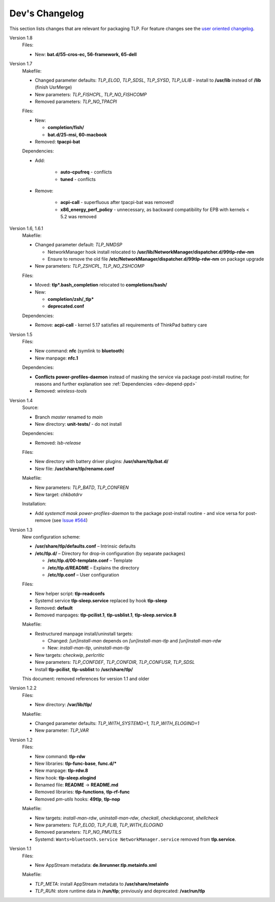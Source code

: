Dev's Changelog
===============
This section lists changes that are relevant for packaging TLP.
For feature changes see the
`user oriented changelog <https://github.com/linrunner/TLP/blob/main/changelog>`_.

Version 1.8
    Files:

    - New: **bat.d/55-cros-ec, 56-framework, 65-dell**


Version 1.7
    Makefile:

    - Changed parameter defaults: `TLP_ELOD`, `TLP_SDSL`, `TLP_SYSD`, `TLP_ULIB` -
      install to **/usr/lib** instead of **/lib** (finish UsrMerge)
    - New parameters: `TLP_FISHCPL`, `TLP_NO_FISHCOMP`
    - Removed parameters: `TLP_NO_TPACPI`

    Files:

    - New:

      - **completion/fish/**
      - **bat.d/25-msi, 60-macbook**

    - Removed: **tpacpi-bat**

    Dependencies:

    - Add:

        - **auto-cpufreq** - conflicts
        - **tuned** - conflicts

    - Remove:

        - **acpi-call** - superfluous after tpacpi-bat was removed!
        - **x86_energy_perf_policy** - unnecessary, as backward compatibility
          for EPB with kernels < 5.2 was removed

Version 1.6, 1.6.1
    Makefile:

    - Changed parameter default: `TLP_NMDSP`

      - NetworkManager hook install relocated to
        **/usr/lib/NetworkManager/dispatcher.d/99tlp-rdw-nm**
      - Ensure to remove the old file
        **/etc/NetworkManager/dispatcher.d/99tlp-rdw-nm**
        on package upgrade

    - New parameters: `TLP_ZSHCPL`, `TLP_NO_ZSHCOMP`

    Files:

    - Moved: **tlp*.bash_completion** relocated to **completions/bash/**
    - New:

      - **completion/zsh/_tlp***
      - **deprecated.conf**

    Dependencies:

    - Remove: **acpi-call** - kernel 5.17 satisfies all requirements
      of ThinkPad battery care

Version 1.5
    Files:

    - New command: **nfc** (symlink to **bluetooth**)
    - New manpage: **nfc.1**

    Dependencies:

    - **Conflicts power-profiles-daemon** instead of masking the
      service via package post-install routine; for reasons and further explanation
      see :ref:`Dependencies <dev-depend-ppd>`

    - Removed: `wireless-tools`

Version 1.4
    Source:

    - Branch `master` renamed to `main`
    - New directory: **unit-tests/** - do not install

    Dependencies:

    - Removed: `lsb-release`

    Files:

    - New directory with battery driver plugins: **/usr/share/tlp/bat.d/**
    - New file: **/usr/share/tlp/rename.conf**

    Makefile:

    - New parameters: `TLP_BATD`, `TLP_CONFREN`
    - New target: `chkbatdrv`

    Installation:

    - Add `systemctl mask power-profiles-daemon` to the package post-install
      routine - and vice versa for post-remove
      (see `Issue #564 <https://github.com/linrunner/TLP/issues/564>`_)

Version 1.3
    New configuration scheme:

    - **/usr/share/tlp/defaults.conf** – Intrinsic defaults
    - **/etc/tlp.d/** – Directory for drop-in configuration (by separate packages)

      - **/etc/tlp.d/00-template.conf** – Template
      - **/etc/tlp.d/README** – Explains the directory
      - **/etc/tlp.conf** – User configuration

    Files:

    - New helper script: **tlp-readconfs**
    - Systemd service **tlp-sleep.service** replaced by hook **tlp-sleep**
    - Removed: **default**
    - Removed manpages: **tlp-pcilist.1**, **tlp-usblist.1**, **tlp-sleep.service.8**

    Makefile:

    - Restructured manpage install/uninstall targets:

      - Changed: `[un]install-man` depends on `[un]install-man-tlp` and `[un]install-man-rdw`
      - New: `install-man-tlp`, `uninstall-man-tlp`

    - New targets: `checkwip`, `perlcritic`
    - New parameters: `TLP_CONFDEF`, `TLP_CONFDIR`, `TLP_CONFUSR`, `TLP_SDSL`
    - Install **tlp-pcilist**, **tlp-usblist** to **/usr/share/tlp/**

    This document: removed references for version 1.1 and older

Version 1.2.2
    Files:

    - New directory: **/var/lib/tlp/**

    Makefile:

    - Changed parameter defaults: `TLP_WITH_SYSTEMD=1`, `TLP_WITH_ELOGIND=1`
    - New parameter: `TLP_VAR`

Version 1.2
    Files:

    - New command: **tlp-rdw**
    - New libraries: **tlp-func-base**, **func.d/***
    - New manpage: **tlp-rdw.8**
    - New hook: **tlp-sleep.elogind**
    - Renamed file: **README** → **README.md**
    - Removed libraries: **tlp-functions**, **tlp-rf-func**
    - Removed `pm-utils` hooks: **49tlp**, **tlp-nop**

    Makefile:

    - New targets: `install-man-rdw`, `uninstall-man-rdw`, `checkall`,
      `checkdupconst`, `shellcheck`
    - New parameters: `TLP_ELOD`, `TLP_FLIB`, `TLP_WITH_ELOGIND`
    - Removed parameters: `TLP_NO_PMUTILS`
    - Systemd: ``Wants=bluetooth.service NetworkManager.service`` removed from
      **tlp.service**.

Version 1.1
    Files:

    - New AppStream metadata: **de.linrunner.tlp.metainfo.xml**

    Makefile:

    - `TLP_META`: install AppStream metadata to **/usr/share/metainfo**
    - `TLP_RUN`: store runtime data in **/run/tlp**; previously and deprecated:
      **/var/run/tlp**
